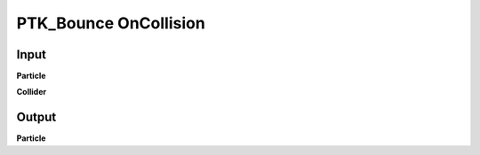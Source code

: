 PTK_Bounce OnCollision
======================

.. _PTK_Bounce_OnCollision:

.. image:: ../../images/collision/PTK_Bounce_OnCollision.PNG
   :height: 142
   :width: 200 px
   :scale: 100 %
   :align: right

=====
Input
=====

**Particle**

**Collider**

======
Output
======

**Particle**
